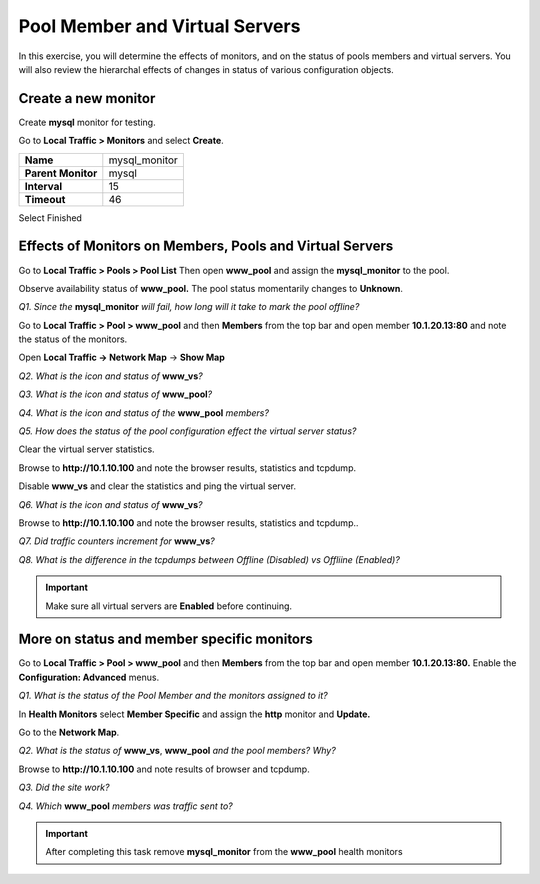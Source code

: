 Pool Member and Virtual Servers
===============================

In this exercise, you will determine the effects of monitors, and on the status of pools members and virtual servers.  You will also review the hierarchal effects of changes in status of various configuration objects.

Create a new monitor
--------------------

Create **mysql** monitor for testing.

Go to **Local Traffic > Monitors** and select **Create**.

+----------------------+------------------+
| **Name**             | mysql\_monitor   |
+----------------------+------------------+
| **Parent Monitor**   | mysql            |
+----------------------+------------------+
| **Interval**         | 15               |
+----------------------+------------------+
| **Timeout**          | 46               |
+----------------------+------------------+

Select Finished

Effects of Monitors on Members, Pools and Virtual Servers
---------------------------------------------------------

Go to **Local Traffic > Pools > Pool List** Then open  **www\_pool** and assign the
**mysql\_monitor** to the pool.

Observe availability status of **www\_pool.** The pool status
momentarily changes to **Unknown**.

*Q1. Since the* **mysql\_monitor** *will fail, how long will it take to
mark the pool offline?*

Go to **Local Traffic > Pool > www\_pool** and then **Members** from the
top bar and open member **10.1.20.13:80** and note the status of the
monitors.

Open **Local Traffic -> Network Map** -> **Show Map**

*Q2. What is the icon and status of* **www\_vs**\ *?*

*Q3. What is the icon and status of* **www\_pool**\ *?*

*Q4. What is the icon and status of the* **www\_pool** *members?*

*Q5. How does the status of the pool configuration effect the virtual
server status?*

Clear the virtual server statistics.

Browse to **http://10.1.10.100** and note the browser results,
statistics and tcpdump.

Disable **www\_vs** and clear the statistics and ping the virtual
server.

*Q6. What is the icon and status of* **www\_vs**\ *?*

Browse to **http://10.1.10.100** and note the browser results,
statistics and tcpdump..

*Q7. Did traffic counters increment for* **www\_vs**\ *?*

*Q8. What is the difference in the tcpdumps between Offline (Disabled) vs
Offliine (Enabled)?*

.. IMPORTANT:: 

   Make sure all virtual servers are **Enabled** before continuing.

More on status and member specific monitors
-------------------------------------------

Go to **Local Traffic > Pool > www\_pool** and then **Members** from the
top bar and open member **10.1.20.13:80.** Enable the **Configuration:
Advanced** menus.

*Q1. What is the status of the Pool Member and the monitors assigned to
it?*

In **Health Monitors** select **Member Specific** and assign the
**http** monitor and **Update.**

Go to the **Network Map**.

*Q2. What is the status of* **www\_vs**, **www\_pool** *and the pool
members?   Why?*

Browse to **http://10.1.10.100** and note results of browser and
tcpdump.

*Q3. Did the site work?*

*Q4. Which* **www\_pool** *members was traffic sent to?*

.. IMPORTANT::

   After completing this task remove **mysql\_monitor** from the
   **www\_pool** health monitors
